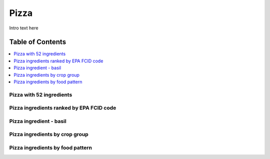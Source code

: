 
.. _$_03-detail-5-meals-8-pizza:

=====
Pizza
=====

Intro text here

Table of Contents
-----------------

.. contents::
   :depth: 1
   :local:

-------------------------
Pizza with 52 ingredients
-------------------------

.. image:: $_03-detail-5-meals-8-pizza-1-ingredients-52_.png

-----------------------------------------
Pizza ingredients ranked by EPA FCID code
-----------------------------------------

.. image:: $_03-detail-5-meals-8-pizza-2-ingredients-rank-percentage-FCID_.png

------------------------
Pizza ingredient - basil
------------------------

.. image:: $_03-detail-5-meals-8-pizza-3-ingredient-basil_.png

-------------------------------
Pizza ingredients by crop group
-------------------------------

.. image:: $_03-detail-5-meals-8-pizza-4-ingredient-by-crop-groups_.png

---------------------------------
Pizza ingredients by food pattern
---------------------------------

.. image:: $_03-detail-5-meals-8-pizza-5-ingredient-by-food-pattern_.png

